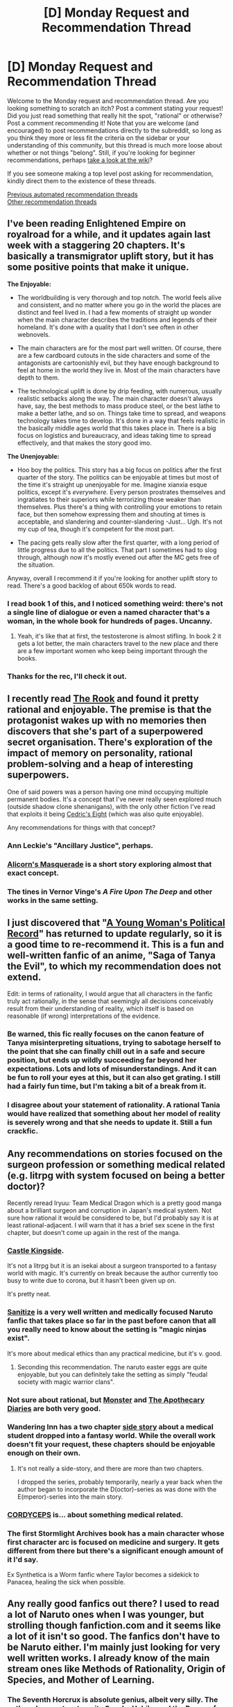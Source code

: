 #+TITLE: [D] Monday Request and Recommendation Thread

* [D] Monday Request and Recommendation Thread
:PROPERTIES:
:Author: AutoModerator
:Score: 41
:DateUnix: 1587999898.0
:DateShort: 2020-Apr-27
:END:
Welcome to the Monday request and recommendation thread. Are you looking something to scratch an itch? Post a comment stating your request! Did you just read something that really hit the spot, "rational" or otherwise? Post a comment recommending it! Note that you are welcome (and encouraged) to post recommendations directly to the subreddit, so long as you think they more or less fit the criteria on the sidebar or your understanding of this community, but this thread is much more loose about whether or not things "belong". Still, if you're looking for beginner recommendations, perhaps [[https://www.reddit.com/r/rational/wiki][take a look at the wiki]]?

If you see someone making a top level post asking for recommendation, kindly direct them to the existence of these threads.

[[https://www.reddit.com/r/rational/search?q=welcome+to+the+Recommendation+Thread+-worldbuilding+-biweekly+-characteristics+-companion+-%22weekly%20challenge%22&restrict_sr=on&sort=new&t=all][Previous automated recommendation threads]]\\
[[http://pastebin.com/SbME9sXy][Other recommendation threads]]


** I've been reading Enlightened Empire on royalroad for a while, and it updates again last week with a staggering 20 chapters. It's basically a transmigrator uplift story, but it has some positive points that make it unique.

*The Enjoyable:*

- The worldbuilding is very thorough and top notch. The world feels alive and consistent, and no matter where you go in the world the places are distinct and feel lived in. I had a few moments of straight up wonder when the main character describes the traditions and legends of their homeland. It's done with a quality that I don't see often in other webnovels.

- The main characters are for the most part well written. Of course, there are a few cardboard cutouts in the side characters and some of the antagonists are cartoonishly evil, but they have enough background to feel at home in the world they live in. Most of the main characters have depth to them.

- The technological uplift is done by drip feeding, with numerous, usually realistic setbacks along the way. The main character doesn't always have, say, the best methods to mass produce steel, or the best lathe to make a better lathe, and so on. Things take time to spread, and weapons technology takes time to develop. It's done in a way that feels realistic in the basically middle ages world that this takes place in. There is a big focus on logistics and bureaucracy, and ideas taking time to spread effectively, and that makes the story good imo.

*The Unenjoyable:*

- Hoo boy the politics. This story has a big focus on politics after the first quarter of the story. The politics can be enjoyable at times but most of the time it's straight up unenjoyable for me. Imagine xianxia esque politics, except it's /everywhere./ Every person prostrates themselves and ingratiates to their superiors while terrorizing those weaker than themselves. Plus there's a thing with controlling your emotions to retain face, but then somehow expressing them and shouting at times is acceptable, and slandering and counter-slandering -Just... Ugh. It's not my cup of tea, though it's competent for the most part.

- The pacing gets really slow after the first quarter, with a long period of little progress due to all the politics. That part I sometimes had to slog through, although now it's mostly evened out after the MC gets free of the situation.

Anyway, overall I recommend it if you're looking for another uplift story to read. There's a good backlog of about 650k words to read.
:PROPERTIES:
:Author: CaramilkThief
:Score: 14
:DateUnix: 1588039086.0
:DateShort: 2020-Apr-28
:END:

*** I read book 1 of this, and I noticed something weird: there's not a single line of dialogue or even a named character that's a woman, in the whole book for hundreds of pages. Uncanny.
:PROPERTIES:
:Author: GlueBoy
:Score: 17
:DateUnix: 1588180272.0
:DateShort: 2020-Apr-29
:END:

**** Yeah, it's like that at first, the testosterone is almost stifling. In book 2 it gets a lot better, the main characters travel to the new place and there are a few important women who keep being important through the books.
:PROPERTIES:
:Author: CaramilkThief
:Score: 6
:DateUnix: 1588183055.0
:DateShort: 2020-Apr-29
:END:


*** Thanks for the rec, I'll check it out.
:PROPERTIES:
:Author: WalterTFD
:Score: 3
:DateUnix: 1588097916.0
:DateShort: 2020-Apr-28
:END:


** I recently read [[https://www.goodreads.com/book/show/10836728-the-rook][The Rook]] and found it pretty rational and enjoyable. The premise is that the protagonist wakes up with no memories then discovers that she's part of a superpowered secret organisation. There's exploration of the impact of memory on personality, rational problem-solving and a heap of interesting superpowers.

One of said powers was a person having one mind occupying multiple permanent bodies. It's a concept that I've never really seen explored much (outside shadow clone shenanigans), with the only other fiction I've read that exploits it being [[https://vi-fi.github.io/Cedric's%20Eight.html][Cedric's Eight]] (which was also quite enjoyable).

Any recommendations for things with that concept?
:PROPERTIES:
:Author: BoxSparrow
:Score: 14
:DateUnix: 1588049449.0
:DateShort: 2020-Apr-28
:END:

*** Ann Leckie's "Ancillary Justice", perhaps.
:PROPERTIES:
:Author: sl236
:Score: 10
:DateUnix: 1588089890.0
:DateShort: 2020-Apr-28
:END:


*** [[http://alicorn.elcenia.com/stories/masquerade.shtml][Alicorn's Masquerade]] is a short story exploring almost that exact concept.
:PROPERTIES:
:Author: mbzrl
:Score: 6
:DateUnix: 1588172836.0
:DateShort: 2020-Apr-29
:END:


*** The tines in Vernor Vinge's /A Fire Upon The Deep/ and other works in the same setting.
:PROPERTIES:
:Author: Charlie___
:Score: 2
:DateUnix: 1588387603.0
:DateShort: 2020-May-02
:END:


** I just discovered that "[[https://forums.spacebattles.com/threads/a-young-womans-political-record-youjo-senki-saga-of-tanya-the-evil.660569/reader/page-5][A Young Woman's Political Record]]" has returned to update regularly, so it is a good time to re-recommend it. This is a fun and well-written fanfic of an anime, "Saga of Tanya the Evil", to which my recommendation does not extend.

Edit: in terms of rationality, I would argue that all characters in the fanfic truly act rationally, in the sense that seemingly all decisions conceivably result from their understanding of reality, which itself is based on reasonable (if wrong) interpretations of the evidence.
:PROPERTIES:
:Author: Nickless314
:Score: 20
:DateUnix: 1588024978.0
:DateShort: 2020-Apr-28
:END:

*** Be warned, this fic really focuses on the canon feature of Tanya misinterpreting situations, trying to sabotage herself to the point that she can finally chill out in a safe and secure position, but ends up wildly succeeding far beyond her expectations. Lots and lots of misunderstandings. And it can be fun to roll your eyes at this, but it can also get grating. I still had a fairly fun time, but I'm taking a bit of a break from it.
:PROPERTIES:
:Author: XxChronOblivionxX
:Score: 16
:DateUnix: 1588045617.0
:DateShort: 2020-Apr-28
:END:


*** I disagree about your statement of rationality. A rational Tania would have realized that something about her model of reality is severely wrong and that she needs to update it. Still a fun crackfic.
:PROPERTIES:
:Author: Sonderjye
:Score: 5
:DateUnix: 1588352501.0
:DateShort: 2020-May-01
:END:


** Any recommendations on stories focused on the surgeon profession or something medical related (e.g. litrpg with system focused on being a better doctor)?

Recently reread Iryuu: Team Medical Dragon which is a pretty good manga about a brilliant surgeon and corruption in Japan's medical system. Not sure how rational it would be considered to be, but I'd probably say it is at least rational-adjacent. I will warn that it has a brief sex scene in the first chapter, but doesn't come up again in the rest of the manga.
:PROPERTIES:
:Author: Shaolang
:Score: 8
:DateUnix: 1588005232.0
:DateShort: 2020-Apr-27
:END:

*** [[https://www.royalroad.com/fiction/27456/castle-kingside][Castle Kingside]].

It's not a litrpg but it is an isekai about a surgeon transported to a fantasy world with magic. It's currently on break because the author currently too busy to write due to corona, but it hasn't been given up on.

It's pretty neat.
:PROPERTIES:
:Author: IAmSecretlyYourDad
:Score: 13
:DateUnix: 1588011732.0
:DateShort: 2020-Apr-27
:END:


*** [[https://archiveofourown.org/works/20721824/chapters/49228244][Sanitize]] is a very well written and medically focused Naruto fanfic that takes place so far in the past before canon that all you really need to know about the setting is "magic ninjas exist".

It's more about medical ethics than any practical medicine, but it's v. good.
:PROPERTIES:
:Author: IICVX
:Score: 23
:DateUnix: 1588009611.0
:DateShort: 2020-Apr-27
:END:

**** Seconding this recommendation. The naruto easter eggs are quite enjoyable, but you can definitely take the setting as simply "feudal society with magic warrior clans".
:PROPERTIES:
:Author: t3tsubo
:Score: 7
:DateUnix: 1588019610.0
:DateShort: 2020-Apr-28
:END:


*** Not sure about rational, but [[https://www.goodreads.com/book/show/16081331-monster][Monster]] and [[https://squareenixmangaandbooks.square-enix-games.com/en-us/series/the-apothecary-diaries][The Apothecary Diaries]] are both very good.
:PROPERTIES:
:Author: sl236
:Score: 7
:DateUnix: 1588007383.0
:DateShort: 2020-Apr-27
:END:


*** Wandering Inn has a two chapter [[https://wanderinginn.com/2017/07/14/1-00-d/][side story]] about a medical student dropped into a fantasy world. While the overall work doesn't fit your request, these chapters should be enjoyable enough on their own.
:PROPERTIES:
:Author: ricree
:Score: 7
:DateUnix: 1588008571.0
:DateShort: 2020-Apr-27
:END:

**** It's not really a side-story, and there are more than two chapters.

I dropped the series, probably temporarily, nearly a year back when the author began to incorporate the D(octor)-series as was done with the E(mperor)-series into the main story.
:PROPERTIES:
:Author: Gr_Cheese
:Score: 2
:DateUnix: 1588016545.0
:DateShort: 2020-Apr-28
:END:


*** [[https://archiveofourown.org/works/6178036/chapters/14154868][CORDYCEPS]] is... about something medical related.
:PROPERTIES:
:Author: Charlie___
:Score: 7
:DateUnix: 1588015099.0
:DateShort: 2020-Apr-27
:END:


*** The first Stormlight Archives book has a main character whose first character arc is focused on medicine and surgery. It gets different from there but there's a significant enough amount of it I'd say.

Ex Synthetica is a Worm fanfic where Taylor becomes a sidekick to Panacea, healing the sick when possible.
:PROPERTIES:
:Author: CaramilkThief
:Score: 3
:DateUnix: 1588037195.0
:DateShort: 2020-Apr-28
:END:


** Any really good fanfics out there? I used to read a lot of Naruto ones when I was younger, but strolling though fanfiction.com and it seems like a lot of it isn't so good. The fanfics don't have to be Naruto either. I'm mainly just looking for very well written works. I already know of the main stream ones like Methods of Rationality, Origin of Species, and Mother of Learning.
:PROPERTIES:
:Author: Raptureloll
:Score: 8
:DateUnix: 1588308511.0
:DateShort: 2020-May-01
:END:

*** The Seventh Horcrux is absolute genius, albeit very silly. The author also went on to write Sasuke Uchiha and the Power of Lies, which is almost as good.
:PROPERTIES:
:Author: Charlie___
:Score: 10
:DateUnix: 1588388012.0
:DateShort: 2020-May-02
:END:


*** On a writing level, I love [[https://archiveofourown.org/works/15996890/chapters/37322936][Birds of a Feather]]. Hermione is born in the 1920ies and befriends Tom Riddle, who therefore doesn't become quite as monstrous by the time they enter Hogwarts. Really beautiful prose and intelligent, though not unrealistically competent, characters.

[[https://archiveofourown.org/series/1211079][Alexandra Quick]] is a series of Harry Potter fanfics, which are structured similarily to the books, but take place in America in the 2000s. I'd say this is as good as the first couple of HP books in a lot of regards. It uses the magical world, but shows new sides of it, and thus manages to catch some of that sense of wonder the first HP books are so beloved for.

[[https://forums.spacebattles.com/threads/glassmaker-worm-complete.433391/][Glassmaker]] and [[https://forums.spacebattles.com/threads/burn-up-worm-complete.395526/#post-22665186][Burn Up]] are complete Worm fanfics. The prose and style of narration have a beautiful, dreamlike quality to them.

[[https://archiveofourown.org/works/20177950/chapters/47807593][Demonology and the Tri-Phasic Model of Trauma: An Integrative Approach]] is a completed post-canon Good Omens fanfic, in which Crowley gets therapy. Has some really powerful passages, made me tear up a couple of times.
:PROPERTIES:
:Score: 4
:DateUnix: 1588338311.0
:DateShort: 2020-May-01
:END:


*** [[https://forums.sufficientvelocity.com/threads/naruto-lighting-up-the-dark.51004/][Lighting up the Dark]] is a Rational Naruto fanfiction, and is pretty good at it. You should take a look.
:PROPERTIES:
:Author: Goldheart_Bakery
:Score: 1
:DateUnix: 1588448117.0
:DateShort: 2020-May-03
:END:


** [deleted]
:PROPERTIES:
:Score: 6
:DateUnix: 1588095741.0
:DateShort: 2020-Apr-28
:END:

*** Disappointing news. I kind of wish it ended when he avenged the captain (and himself, sort of). That was a great scene. One gripe I have about recent chapters is that the author has fun with some potions (seer gets a lot of play, clown, faceless, and to a lesser extent puppetmaster or whatever), but he is doing very little thematically with the bizarro class, it just feels like he's gaming it and it's less interesting to read.
:PROPERTIES:
:Author: Amonwilde
:Score: 7
:DateUnix: 1588105985.0
:DateShort: 2020-Apr-29
:END:


*** [deleted]
:PROPERTIES:
:Score: 3
:DateUnix: 1588170694.0
:DateShort: 2020-Apr-29
:END:


** Any recommendations about a protagonist who just... Explores his world? I'm sort of tired of reading ones where there exists something or someone which will result in the destruction of the world or death of humanity. Want something where the antagonist is personally affects the MC , not just some world ending disaster.
:PROPERTIES:
:Author: frecees1203
:Score: 6
:DateUnix: 1588190696.0
:DateShort: 2020-Apr-30
:END:

*** [[http://destron.blogspot.com/2007/10/introduction.html][Travels through Azeroth and Outland]]. Undead wizard journey across the world doing anthropological research. Ebook version: [[http://www.mediafire.com/file/8ccrywvoawzz93r/Travels_through_Azeroth_and_Outland.mobi][MOBI]] [[http://www.mediafire.com/file/vfzbw2e8s85rdyo/Travels_through_Azeroth_and_Outland%282%29.epub][EPUB]]
:PROPERTIES:
:Author: Wiron2
:Score: 5
:DateUnix: 1588191166.0
:DateShort: 2020-Apr-30
:END:


*** Check out the /Steerswoman series/. It's an older fantasy series about a woman who discovers a strange and unknown object that people are willing to kill for an sets out to discover its source.

By and large, the novels are almost entirely about discovery, exploration, and the hardships of the journey. It's an interesting blend of sci-fi and fantasy, with some good worldbuilding.
:PROPERTIES:
:Author: ricree
:Score: 1
:DateUnix: 1588372483.0
:DateShort: 2020-May-02
:END:


** Request- Any stories where math theory is used in a prominent, meaningful way by the protagonist? So for example in Methods of Rationality, Harry is consistently using Bayesian statistics to update his views. Or in [[https://en.wikipedia.org/wiki/Division_by_Zero_(story)][Divide by Zero]] by Ted Chiang, the entire story revolves around a theoretical mathematical concept. Greg Egan's works also have this to some degree.

Basically, any story in which more than foundational mathematics are used in meaningful ways; bonus points if it's statistics because that feels criminally underused.
:PROPERTIES:
:Author: WhispersOfSeaSpiders
:Score: 9
:DateUnix: 1588001926.0
:DateShort: 2020-Apr-27
:END:

*** Neal Stephenson's "Anathem" has some of this. "Cryptonomicon"... probably doesn't qualify tbh.

Mary Robinette Kowal's Lady Astronaut books technically exactly fit your description, but almost certainly not in the way you actually mean - "math theory is used in a prominent, meaningful way by the protagonist" is pretty much half the first book, but the story is not about the maths and does not go into it. Still, they're good, though uncomfortable, reading.
:PROPERTIES:
:Author: sl236
:Score: 8
:DateUnix: 1588006845.0
:DateShort: 2020-Apr-27
:END:

**** Can only de-rec Lady Astronaut. For example I agree with [[https://www.goodreads.com/review/show/2368358561?book_show_action=true&from_review_page=1][this review on goodreads]].

I am also guessing we are more sensitive to plot holes here and despite the usual plothole that it is easier to build isolated biospheres on earth than on mars if you have the option, there are other really obvious plot holes. For example the protagonist somehow builds a (perhaps) accurate climate change model in the 1950s (I guess that is the math theory that OP wants?) (and more unbelievable is that people actually act based on the model predicting a catastrophe).

Same themes but different medium: I can really recommend "For All of Mankind" (Apple+). Other than a bit of orbital mechanics it doesn't have much math in it, though. The science is good (though it takes a back-seat behind the drama) and the cultural themes are handled with nuance.
:PROPERTIES:
:Author: tobias3
:Score: 8
:DateUnix: 1588020333.0
:DateShort: 2020-Apr-28
:END:

***** u/IICVX:
#+begin_quote
  For example the protagonist somehow builds a (perhaps) accurate climate change model in the 1950s
#+end_quote

I haven't read more than a summary of the book, but that's actually entirely believable. We knew about climate change in the 1950's - the basic physical principle was worked out in 1896 by Arrhenius, the first estimates at "a doubling in atmospheric CO2 will lead to mean temperature anomaly of X degrees" were made in 1955, and the first ongoing measurements of atmospheric CO2 started in 1958.

All of that work could have been shifted a decade or so if there were some massive pressing meteorological disaster, depending on how WWII went.
:PROPERTIES:
:Author: IICVX
:Score: 6
:DateUnix: 1588025839.0
:DateShort: 2020-Apr-28
:END:

****** It's also how it's presented. She does the calculation in two evenings. She uses "Encyclopedias, almanacs, atlases and newspapers" as data sources. Then she gets a meeting with the president where the "calculations are on the chalkboard". The meteor hit the ocean. The model shows that the earth will cool by 70-100 degrees (no unit mentioned, I presume it's Fahrenheit) for several month, then by 2.2 degrees for 3-4 years, then it'll grow hotter and hotter within ~50 years because of the water vapor (feedback loop) from the Astroid making the earth uninhabitable.

Edit: Water vapor feedback is interesting and I found e.g. [[https://www.annualreviews.org/doi/10.1146/annurev.energy.25.1.441][[1]]] as review (in 2000). It was considered since the 1960s and Satellite observations seem to be important to confirm models. I guess the energy balance differential equation could be used in the 1950 to predict runaway water vapor feedback. Though there would be many unknowns...
:PROPERTIES:
:Author: tobias3
:Score: 6
:DateUnix: 1588029016.0
:DateShort: 2020-Apr-28
:END:

******* That's a bit more of a stretch, because there wasn't really a lot of public research into the effects of individual events on the climate until like the 80's ([[https://en.wikipedia.org/wiki/1980_eruption_of_Mount_St._Helens][the explosion of Mt St Helens]] made people veeeeeery interested in that topic in 1980)

Again though, given a sufficiently large incentive, you could potentially do [[http://www.geo.umass.edu/faculty/bradley/bradley1988.pdf][the same math they did in 1988.]] Encyclopedias and newspapers would have had data on the explosion of [[https://en.wikipedia.org/wiki/1883_eruption_of_Krakatoa][Krakatoa in 1883]], and almanacs would have had local temperature data in the years following. Alternatively, depending on her security clearance, she could have extrapolated from the work done on models of [[https://en.wikipedia.org/wiki/Nuclear_winter#Early_work][nuclear winter in the early 1950's]] - maybe both?

Given the time constraints I imagine she would have just drawn a straight line scaling the Krakatoa explosion to this meteor impact, which would have indicated a great deal of cooling. The rest of it, eh who knows - climate models are really hard, because there's always some variable you forgot to account for. She just needed to convince the POTUS of an existential threat.

Edit: though I do kinda agree - if none of this stuff is mentioned in the book, then I can see how it would feel like a handwave / cop-out.
:PROPERTIES:
:Author: IICVX
:Score: 6
:DateUnix: 1588030833.0
:DateShort: 2020-Apr-28
:END:

******** Honestly, I feel like the books just overdid things on the stakes. If you want a hyper-motivated space program, have a meteor kill some millions of people, and detect an ongoing increase in debris heading into the inner system from the oort cloud - that is, the nemesis theory is correct and there is an urgent need for space infrastructure to do deflecting.
:PROPERTIES:
:Author: Izeinwinter
:Score: 3
:DateUnix: 1588090146.0
:DateShort: 2020-Apr-28
:END:


**** u/WhispersOfSeaSpiders:
#+begin_quote
  uncomfortable
#+end_quote

If you don't mind going a bit more in depth, what exactly made the Lady Astronaut books uncomfortable to read?

Definitely agree about Anathem, however, thank you for reminding me because that was wonderful.
:PROPERTIES:
:Author: WhispersOfSeaSpiders
:Score: 3
:DateUnix: 1588011909.0
:DateShort: 2020-Apr-27
:END:

***** The discrimination, coupled with my own past experience and with being aware how much of that sort of thing still goes on. I mean, the story is about the MC overcoming that stuff, and it's not like it's anywhere near Worm/Pact levels of harrowing objectively, but for me it's still enough that I am tempted to mentally file this in "I am glad I read this" over "I enjoyed reading this" - it's a well executed depiction of a quite unpleasant set of situations.
:PROPERTIES:
:Author: sl236
:Score: 5
:DateUnix: 1588015261.0
:DateShort: 2020-Apr-27
:END:

****** u/lillarty:
#+begin_quote
  it's not like it's anywhere near Worm/Pact levels of harrowing
#+end_quote

Inconsequential question: Did you omit Twig from that list because you didn't find it harrowing, or have you just not read it?
:PROPERTIES:
:Author: lillarty
:Score: 3
:DateUnix: 1588233885.0
:DateShort: 2020-Apr-30
:END:

******* Haven't read it - got a little way in but the setting didn't really do it for me.
:PROPERTIES:
:Author: sl236
:Score: 2
:DateUnix: 1588234701.0
:DateShort: 2020-Apr-30
:END:

******** Fair enough. I wasn't much of a fan at the start either, but it really grew on me as it went on. Twig didn't seem nearly as coherent of a world at the start as Worm or Pact did, but as he wrote more he seemed to get into a groove and figure out what story he was going to tell with this book. It's probably not much of a spoiler for someone familiar with Wildbow's works, but it gets /dark/.

I'd recommend trying it again at some point if your reading backlog is looking sparse.
:PROPERTIES:
:Author: lillarty
:Score: 3
:DateUnix: 1588235578.0
:DateShort: 2020-Apr-30
:END:


***** if you haven't seen it already, the goodreads review linked in the response to that comment is a good one
:PROPERTIES:
:Author: sephirothrr
:Score: 1
:DateUnix: 1588306592.0
:DateShort: 2020-May-01
:END:


*** Well, there's obviously Gutenberg.org's book #201: [[http://www.gutenberg.org/ebooks/201][Flatland, a romance of many dimensions]]

And there's also an [[https://en.wikipedia.org/wiki/Kado:_The_Right_Answer][anime adaptation]] (not really)
:PROPERTIES:
:Author: IICVX
:Score: 7
:DateUnix: 1588021447.0
:DateShort: 2020-Apr-28
:END:


*** Delve on Royal Road is a LITRPG, where the main character uses math to find out all the little ways the system works.
:PROPERTIES:
:Author: baniel105
:Score: 7
:DateUnix: 1588027534.0
:DateShort: 2020-Apr-28
:END:

**** Delve is a thoroughly enjoyable story with math aplenty, but I'm not really sure that it's /meaningful/, at least not yet. He does plenty of calculations, but those calculations end up just being "Huh, I got 760 exp. I wonder... [two paragraphs of math] Wow yeah that's why I got 760 exp."
:PROPERTIES:
:Author: lillarty
:Score: 13
:DateUnix: 1588234411.0
:DateShort: 2020-Apr-30
:END:

***** You know that explains a lot of the problems I have with the story. It has currently two plots, 1 Rain trying to figure out the rules of the world and how to use them, 2 Rain trying to survive the stuff going on around him.
:PROPERTIES:
:Author: ironistkraken
:Score: 3
:DateUnix: 1588408775.0
:DateShort: 2020-May-02
:END:


***** I agree. To me Delve have a lot of interesting elements but other than gaining xp there's really no tangible goals in the world.
:PROPERTIES:
:Author: Sonderjye
:Score: 2
:DateUnix: 1588541695.0
:DateShort: 2020-May-04
:END:


***** Yeah. The latest chapters are hinting to something bigger, but it's still not had a big impact yet.
:PROPERTIES:
:Author: baniel105
:Score: 1
:DateUnix: 1588245467.0
:DateShort: 2020-Apr-30
:END:


**** A good story, but it exists somewhere in that semi rational ooze. I feel like it has rational elements but the story does not feel like that in the writing.
:PROPERTIES:
:Author: ironistkraken
:Score: 7
:DateUnix: 1588063603.0
:DateShort: 2020-Apr-28
:END:


*** The clockwork rocket trilogy by Greg Egan is very much this - the central conflict and resolution of that conflict are based around understanding of the physics of that world. Not statistics though.
:PROPERTIES:
:Author: faul_sname
:Score: 3
:DateUnix: 1588015182.0
:DateShort: 2020-Apr-27
:END:


*** While it's sorta in the background and the start is janky, The Dao of Magic has a surprising amount of math in the later parts.
:PROPERTIES:
:Author: CaramilkThief
:Score: 1
:DateUnix: 1588037677.0
:DateShort: 2020-Apr-28
:END:


*** If you don't mind another HP fanfic, The Arithmancer ([[https://m.fanfiction.net/s/10070079/1/The-Arithmancer]]) might be suitable. I can't recall if it explores much math theory beyond what's plot necessary, but it's a good fanfic nonetheless
:PROPERTIES:
:Author: sohois
:Score: 1
:DateUnix: 1588012326.0
:DateShort: 2020-Apr-27
:END:

**** The Arithmancer is basically the opposite of using math in a meaningful way. The applications of the mathematics are surface level at best.

It also perpetuates the idea that doing arithmetic quickly = mathematical ability, which is not only plain wrong, but also discourages people from seeking a deeper understanding of the subject (How many mathematicians have heard "You study math? Wow, I hated that in school"?)
:PROPERTIES:
:Author: GemOfEvan
:Score: 26
:DateUnix: 1588037307.0
:DateShort: 2020-Apr-28
:END:

***** I mean, the math is very surface level, but I still found it to be a really fun read.
:PROPERTIES:
:Author: SlenderGnome
:Score: 1
:DateUnix: 1588265118.0
:DateShort: 2020-Apr-30
:END:


** There's a couple of really great dungeon core-ish stories going on right now:

[[https://www.royalroad.com/fiction/31096/dungeon-pearl][Dungeon Pearl]]: fairly standard Isekai as a fantasy dungeon core setup, but the MC experiments with his abilities and prioritizes projects in a rational manner (or at least as rational as he can be, given that his human ADD combined with dungeon core instincts make it hard to focus). One thing that stood out to me is that the MC's experiments often fail or only partially succeed, and in believable ways. Also has some slight rationalist themes, because the MC has to do some introspection to figure out how his thinking has changed since the whole Isekai thing.

[[https://www.royalroad.com/fiction/31685/the-core-of-a-factory][The Core of a Factory]]: another entry in the "tech dungeon core" subgenre, in this one the MC is a self-aware machine intelligence who opens up a sort of system thanks to "owning" enough land. This story is a lot more rationalist and transhuman than the other entries in the subgenre I've run in to (specifically Bunker Core and The Laboratory), with the AI having a fairly well defined utility function and not being either a doormat for humans or senselessly hostile.

Edit: now that I'm not on my phone, here's some non-dungeon-core stories:

[[https://www.amazon.com/dp/B085MT4QWR][Savage Cultivator]]: a light and short read. The setting is fairly rational, the main character is as well (at least, within his capabilities - he starts the book out at 12 years old and doesn't advance much from there, socially speaking). Very similar to Dungeon Pearl, actually, in that a lot of the book is "here's an entirely new magical context for you, figure it out" - though in this case the MC didn't get isekai'd, rather all the Qi turned into deadly poison all of a sudden.

[[https://www.royalroad.com/fiction/29996/the-power-of-ten-sama-rantha/][The Power of Ten: Sama Ratha]]: I am super conflicted about this story. I have a lot of thoughts about it.

On the one hand, it really feels like it scratches that munchkiny optimization spot.

On the other hand, most of the fun of these sorts of stories (like say [[https://www.fanfiction.net/s/8096183/1/Harry-Potter-and-the-Natural-20][HP & Nat 20]] or [[https://www.amazon.com/Two-Year-Emperor-Deor-War-ebook/dp/B011DQOT74][2YE]]) is seeing the fun rules-as-written-but-in-reality interpretations the author has, and following along with the munchkinly optimization.

Power of Ten is not a system you recognize. It's kinda like [[https://rpg.stackexchange.com/questions/97252/what-is-e6-why-would-i-use-it][E6]] - based on D&D 3ish, but you cap out at level 10. Oh, and also, once you hit level 3 or so, instead of gaining level 4 you can /basically gestalt another class onto your previous class/. And you can do this forever, until you run out of classes to combine, with no XP penalty. And also there's a bunch of new weapon enchantments, that basically let you treat your +X bonuses as something to be allocated. And also there's a bunch of feats that I wasn't able to find in any splatbooks but see *really* heavy use, because they're fairly overpowered. /And then the WH40k Warp shows up/. There's no way to follow along because you haven't spent decades playing this particular homebrew system, and there's no way to know if any particular piece of munchkinry is some "rules as written are crazy ha ha" thing or just the way it's supposed to be.

Back to the first hand though: the combat is really well written, it's dynamic and fairly visceral and characters make good use of their powers and abilities. The standard "reborn in a magic world" trope is deftly handled - Sama Ratha spends her (inevitably boring) childhood years trapped in a looping nightmare full of combat, and then eventually the story splits and starts alternating nightmare chapters with post-nightmare chapters (and later, what her fellow isekai-ers are doing) and it all works a lot better than those stories that are full of four-year-olds doing push-ups.

But on the other hand, all of the isekai characters /read exactly the same/. It's like they've all optimized their personalities to the point where they're basically the same person, but wearing different costumes. And they're all continually super smug at the NPC-ish people. And also somehow the isekai cadre are only people who are able to actually optimize and find synergy in their builds, despite every option they take being available to everyone. And then the book gets in to D&D Good vs Evil and it gets pretty creepy but also really dumb.

I think what broke it for me is the author's completely inability to use "then" and "than" correctly. It's a minor thing but I don't think I spotted a single /correct/ usage of those words in the 150ish chapters I read.
:PROPERTIES:
:Author: IICVX
:Score: 9
:DateUnix: 1588010681.0
:DateShort: 2020-Apr-27
:END:

*** Oh boy, if you want to read another story where the main character experiments a lot and sometimes partially succeeds have I got the story for you, Savage Divinity by Ruffwriter. I've got a love/hate relationship with this story. When it hits its stride, it's very good, but the other 30-50% of the time it's either a boring slog or the same last sentence 5 chapters in a row. It also has a main character whose character flaws stick around with him for a long, /long/ time, with periods of making progress and periods of /regress/.
:PROPERTIES:
:Author: CaramilkThief
:Score: 3
:DateUnix: 1588038032.0
:DateShort: 2020-Apr-28
:END:

**** I've considered suggesting this story in the past, but the pacing over the last year or so has been abysmal. There are things to like about it, but I have a very hard time recommending it now.
:PROPERTIES:
:Author: ricree
:Score: 4
:DateUnix: 1588045434.0
:DateShort: 2020-Apr-28
:END:

***** Honestly same. I only tenuously keep up with it nowadays. It started off being fun political maneuvers (~100 chapters ago) and slowly got more and more stuck in the same damn place. I think the last 10 chapters have covered a grand total of 1 day.

But I would say it's worth reading at least the first half, maybe a bit more. Some of the twists and trope subversions are well done, and the characters are pretty good overall, except for the obvious caricatures.
:PROPERTIES:
:Author: CaramilkThief
:Score: 2
:DateUnix: 1588183349.0
:DateShort: 2020-Apr-29
:END:

****** Honestly that story desperately needs an editor, but then so do most webnovels.
:PROPERTIES:
:Author: IICVX
:Score: 2
:DateUnix: 1588186398.0
:DateShort: 2020-Apr-29
:END:


** Is there any rational fic about Better Call Saul or Breaking Bad? I find it fascinating how Gus acts like an optimization agent in his environment and acts in somewhat rational ways or at least following a logical pattern and aiming towards maximal efficiency and minimal waste.

The contrast between Gus method to Walter White or Lalo Salamanca's heuristics is fascinating and makes me wonder if anyone has explored it before.
:PROPERTIES:
:Author: FaustFuckRedditMods
:Score: 8
:DateUnix: 1588012703.0
:DateShort: 2020-Apr-27
:END:


** So, a bit of an odd one.

Anyone have a story with a 'dumb' rationalist? Rationalism dosen't require that you be well versed in moral or ethical theory, only that you operate on the information you do have to the best of your ability.

So often though it's paired with a character who is more intelligent then most, I'd be curious to see a more 'everyman' approach.
:PROPERTIES:
:Author: Weerdo5255
:Score: 8
:DateUnix: 1588020597.0
:DateShort: 2020-Apr-28
:END:

*** [[https://forums.spacebattles.com/threads/a-bad-name-worm-oc-the-gamer.500626/#post-32256937][A Bad Name]] is an abandoned 77 chapters long litrpg fanfic of Worm. Protagonist is not smart, but rational and pragmatic in his decisions. To help with the survival he spends most of the points on VITality.
:PROPERTIES:
:Author: DraggonZ
:Score: 10
:DateUnix: 1588085262.0
:DateShort: 2020-Apr-28
:END:


*** Have you read [[https://forums.spacebattles.com/threads/the-world-waits-on-evil-hivers-eoa-ww-a-finished-story.274791/][The World Waits on Evil]]?

In that story the protagonist is rational and intelligent, but in many cases he lacks the critical information needed to make informed decisions. He's often at a disadvantage because his mindset is that of a 'normal' person; his mental skillset isn't oriented towards Machiavellian power plays or combat strategy.
:PROPERTIES:
:Author: chiruochiba
:Score: 8
:DateUnix: 1588025850.0
:DateShort: 2020-Apr-28
:END:


*** Not quite what you are asking, but close enough that I think it might be worth mentioning:

[[https://archiveofourown.org/works/6178036/chapters/14154868][CORDYCEPS]] Has a character who attempts to be rational but fails due to their own cognitive distortions. This is contrasted by another character who is less clever, but more balanced.
:PROPERTIES:
:Author: happyfridays_
:Score: 4
:DateUnix: 1588269465.0
:DateShort: 2020-Apr-30
:END:


*** R.W. Krpoun is good at this - he often writes from the perspective of characters who are not necessarily smart, but who do have to rationally examine their surroundings and opponents in order to figure stuff out.

His novel [[https://www.amazon.com/Grog-RW-Krpoun-ebook/dp/B0851HYMXV][Grog]] is a good self-contained introduction to his sort of character.
:PROPERTIES:
:Author: IICVX
:Score: 4
:DateUnix: 1588128968.0
:DateShort: 2020-Apr-29
:END:

**** Thank you for this rec - really enjoyed this!
:PROPERTIES:
:Author: sl236
:Score: 1
:DateUnix: 1588350150.0
:DateShort: 2020-May-01
:END:


*** A novel called Grog is a little like this. Grog is dumb, but knows it, and has strong heuristics.

[[https://www.goodreads.com/book/show/51520526-grog]]
:PROPERTIES:
:Author: Amonwilde
:Score: 2
:DateUnix: 1588391821.0
:DateShort: 2020-May-02
:END:


** So, as I promised in last week's thread, I'm doing a weekly read-along "review" of Luminosity, a great Twilight fan fiction that, much like 50 shades, really should be given a chance to stand apart from its humble inspiration.

So here we go, [[/u/weerdo5255]] , hope you can participate like you promised! And of course other interlocutors most welcome :)

--------------

So, I just finished chapter 6 (of 29) last night. So it'll take about two months for me to read the whole thing: strap in, cats and kittens!

Spoilers below.

--------------

My main criticism of Luminosity as a romance novel was that the vampire romances are magical and immutable, and that's definitely the case, but I forgot that back when Bella is human she goes through a whole lot of stuff to do with her relationships and those of people around her.

In particular, she:

- Identifies someone has a crush on her and tries to manipulate him and another friend of hers to get together (review: I've never done anything like this, but it's presented as sound and logical and she has no illusions that they're going to get married)

- Is carefully considering how she feels about Edward and the whole "forced eternal love" thing, however, she is, quite rightly growing resigned to the fact that she has no control over it, and if she's wanting to be immortal (stated early as one of her goals), she's going to have to give up to it.

- There's a great part in I believe chapter 6 (maybe 5) where she talks about how much power she has over Edward because of his magical "falling in love with her" thing, which was really cool.

So it's some interesting/good stuff about early relationships, but my criticism of it as a good example of romance is that it is lacking some features:

- Bella is shown to be very carefully calculating whether she wants to be attracted to Edward on some level; for me, a more "pure" romance story would have her being attracted to him and acting to determine how to act based on that. Writing it out, perhaps /that's the point/, perhaps she's meant to be carefully calculating whether she wants to like this guy, but... I don't know, I feel like what I /want/ is for her to be attracted to him and not be able to control that and try to work through all the pros and cons of that, whereas she seems able to be detached enough not to be affected by it. The conversation where Edward told his life story to her was a really good addition, though, as it made me feel like she might actually like him as a person, though understandably it was a bit annoying that it was more of a "tell, don't show" situation than I'd like.

- For me the main work in romantic relationships is /maintaining them/. Having fights. Making concessions. Growing and changing as a person thanks to your partner(s) advice/support and helping them grow and change. I've not seen any of that yet (but we're still early in the story so I wouldn't expect it). I'm going to keep an eye out.

--------------

Rationalist bona fides:

Something I didn't notice Bella did, that I think I need as a lesson in my life right now, is when she's mad she asks herself "is what I'm mad about stopping me from getting what I want?". I found myself asking myself that the other day when I was angry about something, and it was good.
:PROPERTIES:
:Author: MagicWeasel
:Score: 10
:DateUnix: 1588029706.0
:DateShort: 2020-Apr-28
:END:

*** Aye, I'm here!

I don't really disagree with the way you've gone about analyzing Bella and her relationship with Edward. The firs time through, and on subsequent reads I'm not sure if she's supposed to come off as Sociopathic or not.

She operates for the most part rationally, but like you stated she's comfortable enough in her understanding to manipulate others to achieve her own goals. I'm a few chapters behind on the re-read, but as I recall she does not ever utilize the relationship with Edward in a selfish fashion.

Or well, beyond establishment of a relationship with romantic undertones and immortality right off the bat.

I would tend to agree with the assessment that Edwards life story right off the bat is a little hamfisted, but from his perspective it is a marginally intelligent thing to do. He's already laid out the facts that he is a vampire, in utter love with Bella, and reluctant to make her immortal.

He thinks he's a Monster (which he is), he has no control over his infatuation, and the morality of his generation is still a factor in his actions. Attempting to contextualize his extraordinary claims is warranted.

As for the actual romance, meh. Even in this story it's not a very well written one in terms of actual courtship. One side is already committed no matter what, and that destroys most of the usual back and forth needed for relationship growth. Edwards just capitulates to Bella after token refusals, and or a teenage angst session.

It's likely on my mind due to the horrid looking movie coming out but the last good romance I came across with the things you're looking for would be this nice collection of [[https://archiveofourown.org/series/17774][Artemis Fowl Stories.]] Particularly [[https://archiveofourown.org/works/382799/chapters/626026][In Another's Eyes]] and [[https://archiveofourown.org/works/389481/chapters/638697][Fowl Ties.]] wouldn't recommend jumping into these cold as they are towards the end of this AU but relationship buildup is rife throughout the universe. Although In Another's eyes elevates two background characters to the forefront, so maybe..
:PROPERTIES:
:Author: Weerdo5255
:Score: 7
:DateUnix: 1588038600.0
:DateShort: 2020-Apr-28
:END:

**** u/MagicWeasel:
#+begin_quote
  Even in this story it's not a very well written one in terms of actual courtship. One side is already committed no matter what, and that destroys most of the usual back and forth needed for relationship growth. Edwards just capitulates to Bella after token refusals, and or a teenage angst session.
#+end_quote

Yeah, I think this is why I object when people point to Luminosity as an example of rational romance; it's got romance /in/ it, but the rationality is about all the Vampires Fighting Each Other type of stuff, and that is very cool. The romance is just background, even though it starts off so focussed.
:PROPERTIES:
:Author: MagicWeasel
:Score: 5
:DateUnix: 1588038803.0
:DateShort: 2020-Apr-28
:END:


** Does anyone truly know any real rational manga or very close to? The only one that I know is Liar's Game, beside that, I don't know any other.
:PROPERTIES:
:Author: aethon_maegyr
:Score: 3
:DateUnix: 1588428616.0
:DateShort: 2020-May-02
:END:

*** I don't know about manga, but two really good rational anime are Puella Magi Madoka Magica which seems like one thing but it's not, and The Promised Neverland. The second is more rational than the first. Maybe their mangas are rational?
:PROPERTIES:
:Author: D0TheMath
:Score: 1
:DateUnix: 1588475017.0
:DateShort: 2020-May-03
:END:


** This is off topic, but I want to request the new chapter batch of Worth The Candle. Seriously what's up with that? According to the google docs spreadsheet it should've been releases for everyone already.
:PROPERTIES:
:Author: Blaribus3000
:Score: 1
:DateUnix: 1588165236.0
:DateShort: 2020-Apr-29
:END:

*** This batch is super large, so the first 5 chapters are out for early birds and will be available to everyone in 12 hours or so, and the rest of the batch will be similarly staggered. It's a 48 hour wait between early and regular release, too.
:PROPERTIES:
:Author: JohnKeel
:Score: 5
:DateUnix: 1588165993.0
:DateShort: 2020-Apr-29
:END:

**** Damn, it's 48 hours now? I thought it was a day. Did he change the interval? Do you know the T- ?
:PROPERTIES:
:Author: Blaribus3000
:Score: 1
:DateUnix: 1588172227.0
:DateShort: 2020-Apr-29
:END:

